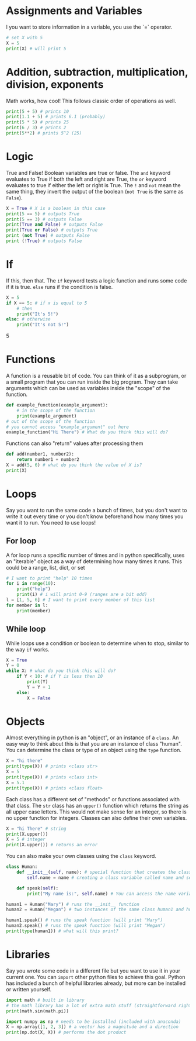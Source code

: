 * Assignments and Variables
I you want to store information in a variable, you use the `=` operator.
#+begin_src python
# set X with 5
X = 5
print(X) # will print 5
#+end_src
* Addition, subtraction, multiplication, division, exponents
Math works, how cool! This follows classic order of operations as well.
#+begin_src python
print(5 + 5) # prints 10
print(1.1 + 5) # prints 6.1 (probably)
print(5 * 5) # prints 25
print(6 / 3) # prints 2
print(5**2) # prints 5^2 (25)
#+end_src
* Logic
True and False! Boolean variables are true or false. The =and= keyword evaluates
to True if both the left and right are True, the =or= keyword evaluates to true if
either the left or right is True. The =!= and =not= mean the same thing, they invert
the output of the boolean (=not True= is the same as =False=).
#+begin_src python
X = True # X is a boolean in this case
print(5 == 5) # outputs True
print(5 == 3) # outputs False
print(True and False) # outputs False
print(True or False) # outputs True
print (not True) # outputs False
print (!True) # outputs False
#+end_src
* If
If this, then that. The =if= keyword tests a logic function and runs some code
if it is true. =else= runs if the condition is false.
#+begin_src python
X = 5
if X == 5: # if x is equal to 5
    # then
    print("It's 5!")
else: # otherwise
    print("It's not 5!")
#+end_src5
* Functions
A function is a reusable bit of code. You can think of it as a subprogram, or a
small program that you can run inside the big program. They can take arguments
which can be used as variables inside the "scope" of the function.
#+begin_src python
def example_function(example_argument):
    # in the scope of the function
    print(example_argument)
# out of the scope of the function
# you cannot access "example_argument" out here
example_function("Hi There") # What do you think this will do?
#+end_src
Functions can also "return" values after processing them
#+begin_src python
def add(number1, number2):
    return number1 + number2
X = add(5, 6) # what do you think the value of X is?
print(X)
#+end_src
* Loops
Say you want to run the same code a bunch of times, but you don't want to write
it out every time or you don't know beforehand how many times you want it to
run. You need to use loops!
** For loop
A for loop runs a specific number of times and in python specifically, uses an
"iterable" object as a way of determining how many times it runs. This could be
a range, list, dict, or set
#+begin_src python
# I want to print "help" 10 times
for i in range(10):
    print("help")
    print(i) # i will print 0-9 (ranges are a bit odd)
l = [1, 5, 6] # I want to print every member of this list
for member in l:
    print(member)
#+end_src
** While loop
While loops use a condition or boolean to determine when to stop, similar to the
way =if= works.
#+begin_src python
X = True
Y = 0
while X: # what do you think this will do?
    if Y < 10: # if Y is less then 10
        print(Y)
        Y = Y + 1
    else:
        X = False

#+end_src
* Objects
Almost everything in python is an "object", or an instance of a =class=. An easy
way to think about this is that you are an instance of class "human". You can
determine the class or type of an object using the =type= function.
#+begin_src python
X = "hi there"
print(type(X)) # prints <class str>
X = 5
print(type(X)) # prints <class int>
X = 5.1
print(type(X)) # prints <class float>
#+end_src
Each class has a different set of "methods" or functions associated with that
class. The =str= class has an =upper()= function which returns the string as all
upper case letters. This would not make sense for an integer, so there is no
upper function for integers. Classes can also define their own variables.
#+begin_src python
X = "hi There" # string
print(X.upper())
X = 5 # integer
print(X.upper()) # returns an error
#+end_src
You can also make your own classes using the =class= keyword.
#+begin_src python
class Human:
    def __init__(self, name): # special function that creates the class, self is used to access class instance variables and functions
        self.name = name # creating a class variable called name and setting it to the given name

    def speak(self):
        print("My name is:", self.name) # You can access the name variable from a different function within the same class

human1 = Human("Mary") # runs the __init__ function
human2 = Human("Megan") # two instances of the same class human1 and human2

human1.speak() # runs the speak function (will print "Mary")
human2.speak() # runs the speak function (will print "Megan")
print(type(human1)) # what will this print?
#+end_src
* Libraries
Say you wrote some code in a different file but you want to use it in your
current one. You can =import= other python files to achieve this goal. Python has
included a bunch of helpful libraries already, but more can be installed or
written yourself.
#+begin_src python
import math # built in library
# the math library has a lot of extra math stuff (straightforward right?)
print(math.sin(math.pi))

import numpy as np # needs to be installed (included with anaconda)
X = np.array([1, 2, 3]) # a vector has a magnitude and a direction
print(np.dot(X, X)) # performs the dot product
#+end_src
